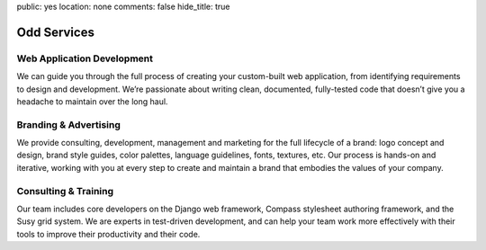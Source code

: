 public: yes
location: none
comments: false
hide_title: true


Odd Services
============

Web Application Development
---------------------------

We can guide you through the full process
of creating your custom-built web application,
from identifying requirements to design and development.
We’re passionate about writing clean, documented, fully-tested code
that doesn’t give you a headache to maintain over the long haul.

Branding & Advertising
----------------------

We provide consulting, development,
management and marketing for the full lifecycle of a brand:
logo concept and design, brand style guides, color palettes,
language guidelines, fonts, textures, etc.
Our process is hands-on and iterative,
working with you at every step to create and maintain
a brand that embodies the values of your company.

Consulting & Training
---------------------

Our team includes core developers on the Django web framework,
Compass stylesheet authoring framework, and the Susy grid system.
We are experts in test-driven development,
and can help your team work more effectively with their tools
to improve their productivity and their code.
